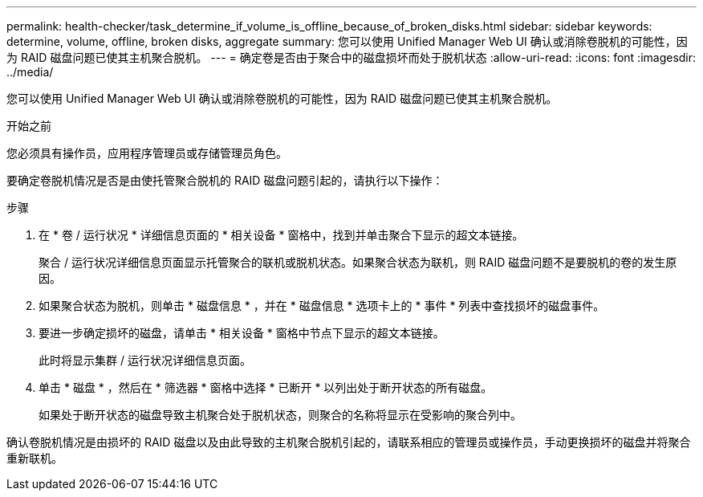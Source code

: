 ---
permalink: health-checker/task_determine_if_volume_is_offline_because_of_broken_disks.html 
sidebar: sidebar 
keywords: determine, volume, offline, broken disks, aggregate 
summary: 您可以使用 Unified Manager Web UI 确认或消除卷脱机的可能性，因为 RAID 磁盘问题已使其主机聚合脱机。 
---
= 确定卷是否由于聚合中的磁盘损坏而处于脱机状态
:allow-uri-read: 
:icons: font
:imagesdir: ../media/


[role="lead"]
您可以使用 Unified Manager Web UI 确认或消除卷脱机的可能性，因为 RAID 磁盘问题已使其主机聚合脱机。

.开始之前
您必须具有操作员，应用程序管理员或存储管理员角色。

要确定卷脱机情况是否是由使托管聚合脱机的 RAID 磁盘问题引起的，请执行以下操作：

.步骤
. 在 * 卷 / 运行状况 * 详细信息页面的 * 相关设备 * 窗格中，找到并单击聚合下显示的超文本链接。
+
聚合 / 运行状况详细信息页面显示托管聚合的联机或脱机状态。如果聚合状态为联机，则 RAID 磁盘问题不是要脱机的卷的发生原因。

. 如果聚合状态为脱机，则单击 * 磁盘信息 * ，并在 * 磁盘信息 * 选项卡上的 * 事件 * 列表中查找损坏的磁盘事件。
. 要进一步确定损坏的磁盘，请单击 * 相关设备 * 窗格中节点下显示的超文本链接。
+
此时将显示集群 / 运行状况详细信息页面。

. 单击 * 磁盘 * ，然后在 * 筛选器 * 窗格中选择 * 已断开 * 以列出处于断开状态的所有磁盘。
+
如果处于断开状态的磁盘导致主机聚合处于脱机状态，则聚合的名称将显示在受影响的聚合列中。



确认卷脱机情况是由损坏的 RAID 磁盘以及由此导致的主机聚合脱机引起的，请联系相应的管理员或操作员，手动更换损坏的磁盘并将聚合重新联机。
